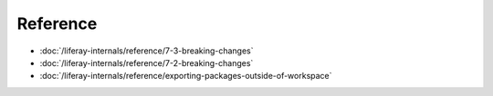 Reference
=========

-  :doc:`/liferay-internals/reference/7-3-breaking-changes`
-  :doc:`/liferay-internals/reference/7-2-breaking-changes`
-  :doc:`/liferay-internals/reference/exporting-packages-outside-of-workspace`